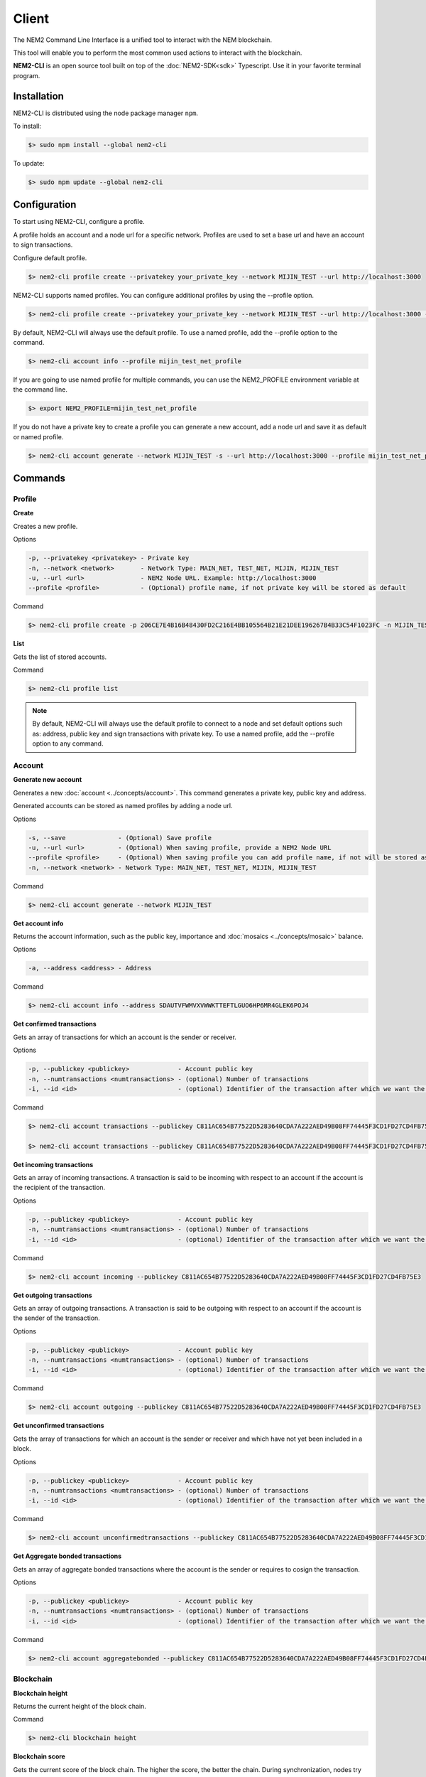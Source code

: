######
Client
######

The NEM2 Command Line Interface is a unified tool to interact with the NEM blockchain.

This tool will enable you to perform the most common used actions to interact with the blockchain.

**NEM2-CLI** is an open source tool built on top of the :doc:`NEM2-SDK<sdk>` Typescript. Use it in your favorite terminal program.

************
Installation
************

NEM2-CLI is distributed using the node package manager ``npm``.

To install:

.. code-block:: bash

    $> sudo npm install --global nem2-cli

To update:

.. code-block:: bash

    $> sudo npm update --global nem2-cli

*************
Configuration
*************

To start using NEM2-CLI, configure a profile.

A profile holds an account and a node url for a specific network. Profiles are used to set a base url and have an account to sign transactions.

Configure default profile.

.. code-block:: bash

    $> nem2-cli profile create --privatekey your_private_key --network MIJIN_TEST --url http://localhost:3000

NEM2-CLI supports named profiles. You can configure additional profiles by using the --profile option.

.. code-block:: bash

    $> nem2-cli profile create --privatekey your_private_key --network MIJIN_TEST --url http://localhost:3000 --profile mijin_test_net_profile

By default, NEM2-CLI will always use the default profile. To use a named profile, add the --profile option to the command.

.. code-block:: bash

    $> nem2-cli account info --profile mijin_test_net_profile

If you are going to use named profile for multiple commands, you can use the NEM2_PROFILE environment variable at the command line.

.. code-block:: bash

    $> export NEM2_PROFILE=mijin_test_net_profile

If you do not have a private key to create a profile you can generate a new account, add a node url and save it as default or named profile.

.. code-block:: bash

    $> nem2-cli account generate --network MIJIN_TEST -s --url http://localhost:3000 --profile mijin_test_net_profile

********
Commands
********

Profile
=======

**Create**

Creates a new profile.

Options

.. code-block:: bash

    -p, --privatekey <privatekey> - Private key
    -n, --network <network>       - Network Type: MAIN_NET, TEST_NET, MIJIN, MIJIN_TEST
    -u, --url <url>               - NEM2 Node URL. Example: http://localhost:3000
    --profile <profile>           - (Optional) profile name, if not private key will be stored as default

Command

.. code-block:: bash

    $> nem2-cli profile create -p 206CE7E4B16B48430FD2C216E4BB105564B21E21DEE196267B4B33C54F1023FC -n MIJIN_TEST -u http://localhost:3000


**List**

Gets the list of stored accounts.

Command

.. code-block:: bash

    $> nem2-cli profile list

.. note:: By default, NEM2-CLI will always use the default profile to connect to a node and set default options such as: address, public key and sign transactions with private key. To use a named profile, add the --profile option to any command.

Account
=======

**Generate new account**

Generates a new :doc:`account <../concepts/account>`. This command generates a private key, public key and address.

Generated accounts can be stored as named profiles by adding a node url.

Options

.. code-block:: bash

    -s, --save              - (Optional) Save profile
    -u, --url <url>         - (Optional) When saving profile, provide a NEM2 Node URL
    --profile <profile>     - (Optional) When saving profile you can add profile name, if not will be stored as default
    -n, --network <network> - Network Type: MAIN_NET, TEST_NET, MIJIN, MIJIN_TEST

Command

.. code-block:: bash

    $> nem2-cli account generate --network MIJIN_TEST

**Get account info**

Returns the account information, such as the public key, importance and :doc:`mosaics <../concepts/mosaic>` balance.

Options

.. code-block:: bash

    -a, --address <address> - Address

Command

.. code-block:: bash

    $> nem2-cli account info --address SDAUTVFWMVXVWWKTTEFTLGUO6HP6MR4GLEK6POJ4

**Get confirmed transactions**

Gets an array of transactions for which an account is the sender or receiver.

Options

.. code-block:: bash

    -p, --publickey <publickey>             - Account public key
    -n, --numtransactions <numtransactions> - (optional) Number of transactions
    -i, --id <id>                           - (optional) Identifier of the transaction after which we want the transactions to be returned

Command

.. code-block:: bash

    $> nem2-cli account transactions --publickey C811AC654B77522D5283640CDA7A222AED49B08FF74445F3CD1FD27CD4FB75E3

    $> nem2-cli account transactions --publickey C811AC654B77522D5283640CDA7A222AED49B08FF74445F3CD1FD27CD4FB75E3 --numtransactions 40 --id 5A69C893FD331300012A001C

**Get incoming transactions**

Gets an array of incoming transactions. A transaction is said to be incoming with respect to an account if the account is the recipient of the transaction.

Options

.. code-block:: bash

    -p, --publickey <publickey>             - Account public key
    -n, --numtransactions <numtransactions> - (optional) Number of transactions
    -i, --id <id>                           - (optional) Identifier of the transaction after which we want the transactions to be returned

Command

.. code-block:: bash

    $> nem2-cli account incoming --publickey C811AC654B77522D5283640CDA7A222AED49B08FF74445F3CD1FD27CD4FB75E3

**Get outgoing transactions**

Gets an array of outgoing transactions. A transaction is said to be outgoing with respect to an account if the account is the sender of the transaction.

Options

.. code-block:: bash

    -p, --publickey <publickey>             - Account public key
    -n, --numtransactions <numtransactions> - (optional) Number of transactions
    -i, --id <id>                           - (optional) Identifier of the transaction after which we want the transactions to be returned

Command

.. code-block:: bash

    $> nem2-cli account outgoing --publickey C811AC654B77522D5283640CDA7A222AED49B08FF74445F3CD1FD27CD4FB75E3

**Get unconfirmed transactions**

Gets the array of transactions for which an account is the sender or receiver and which have not yet been included in a block.

Options

.. code-block:: bash

    -p, --publickey <publickey>             - Account public key
    -n, --numtransactions <numtransactions> - (optional) Number of transactions
    -i, --id <id>                           - (optional) Identifier of the transaction after which we want the transactions to be returned

Command

.. code-block:: bash

    $> nem2-cli account unconfirmedtransactions --publickey C811AC654B77522D5283640CDA7A222AED49B08FF74445F3CD1FD27CD4FB75E3

**Get Aggregate bonded transactions**

Gets an array of aggregate bonded transactions where the account is the sender or requires to cosign the transaction.

Options

.. code-block:: bash

    -p, --publickey <publickey>             - Account public key
    -n, --numtransactions <numtransactions> - (optional) Number of transactions
    -i, --id <id>                           - (optional) Identifier of the transaction after which we want the transactions to be returned

Command

.. code-block:: bash

    $> nem2-cli account aggregatebonded --publickey C811AC654B77522D5283640CDA7A222AED49B08FF74445F3CD1FD27CD4FB75E3

Blockchain
==========

**Blockchain height**

Returns the current height of the block chain.

Command

.. code-block:: bash

    $> nem2-cli blockchain height

**Blockchain score**

Gets the current score of the block chain. The higher the score, the better the chain. During synchronization, nodes try to get the best block chain in the network.

Command

.. code-block:: bash

    $> nem2-cli blockchain score

Transaction
===========

Transactions are signed with the profiles configured with ``nem2-cli profile create``.

**Cosign aggregate bonded transaction**

Cosigns and announces an :ref:`aggregate bonded transaction <aggregate-transaction>`.

Options

.. code-block:: bash

    -h, --hash <hash>       - Aggregate bonded transaction hash to be signed

Command

.. code-block:: bash

    $> nem2-cli transaction cosign --hash AF92D0A1DC40F786DF455A54F3754E6ACBCEC1B590646404B5ACC85403A92690

**Transaction info**

Returns transaction information given a hash.

Options

.. code-block:: bash

    -h, --hash <hash>       - Transaction hash

Command

.. code-block:: bash

    $> nem2-cli transaction info --hash AF92D0A1DC40F786DF455A54F3754E6ACBCEC1B590646404B5ACC85403A92690

**Send transfer transaction**

Announces a :ref:`transfer transaction <transfer-transaction>` to an account exchanging value and/or data. For this transaction provide recipient, message and :doc:`mosaics <../concepts/mosaic>`.

You can send ``multiple mosaics`` splitting them with a comma, e.g: @cat.currency::10000000,7cdf3b117a3c40cc::10. The ``mosaic amount`` after :: is in ``absolute value`` so 1 @cat.currency is 1000000 (divisibility 6).

Options

.. code-block:: bash

    -r, --recipient <recipient> - Recipient
    -m, --message <message>     - Transaction message
    -t, --mosaics <mosaics>     - Mosaic in the format (mosaicId(hex)|@aliasName)::absoluteAmount, add multiple mosaics splitting them with a comma

Command

.. code-block:: bash

    $> nem2-cli transaction transfer --recipient SDBDG4-IT43MP-CW2W4C-BBCSJJ-T42AYA-LQN7A4-VVWL --message "payout of 10 xem" --mosaics @cat.currency::10000000

**Send pull transaction**

Requests :doc:`mosaics <../concepts/mosaic>` from an account. The other account has to cosign the transaction.

Options

.. code-block:: bash

    -r, --recipient <recipient>   - Recipient public key
    -m, --message <message>       - Message to the funds holder
    -x, --mosaic <mosaic>         - Mosaic you want to get in the format (mosaicId(hex)|@aliasName)::absoluteAmount
    -c, --currency <currency>     - The network native currency mosaicId in hexadecimal

Command

.. code-block:: bash

    $> nem2-cli transaction pullfunds --recipient SDBDG4-IT43MP-CW2W4C-BBCSJJ-T42AYA-LQN7A4-VVWL --message "invoice 10 xem" --mosaic @cat.currency::10000000 --currency 0dc67fbe1cad29e3

**Register root namespace**

Registers a root :doc:`namespace <../concepts/namespace>`.

Options

.. code-block:: bash

    -n, --name <name>             - Namespace name
    -r, --rootnamespace           - Root namespace
    -d, --duration <duration>     - Duration (use it with --rootnamespace)
    -p, --parentname <parentname> - Parent namespace name (use it with --subnamespace)

Command

.. code-block:: bash

    $> nem2-cli transaction namespace --rootnamespace --duration 100000 --name new-namespace

**Register subnamespace**

Registers a :doc:`subnamespace <../concepts/namespace>`.

Options

.. code-block:: bash

    -n, --name <name>             - Namespace name
    -s, --subnamespace            - Sub namespace
    -p, --parentname <parentname> - Parent namespace name (use it with --subnamespace)

Command

.. code-block:: bash

    $> nem2-cli transaction namespace --subnamespace --parentname new-namespace --name new-subnamespace


**Create a mosaic**

Creates a new :doc:`mosaic <../concepts/mosaic>`.

Options

.. code-block:: bash

    -a, --amount <amount>               - Amount of tokens
    -t, --transferable                  - Mosaic transferable
    -s, --supplymutable                 - Mosaic supply mutable
    -l, --levymutable                   - Mosaic levy mutable
    -d, --divisibility <divisibility>   - Mosaic divisibility, from 0 to 6
    -u, --duration <duration>           - Mosaic duration in amount of blocks
    -e, --eternal                       - Mosaic does not expire.

Command

.. code-block:: bash

    $> nem2-cli transaction mosaic --amount 1000000 --transferable --supplymutable --divisibility 0 --duration  100000

**Link a namespace to a mosaic**

Links a namespace to a :doc:`mosaic <../concepts/mosaic>`.

Options

.. code-block:: bash

    -a, --action <action>       - Alias action (0: Link, 1: Unlink)
    -m, --mosaic <mosaic>       - Mosaic Id in in hexadecimal format
    -n, --namespace <namespace> - Namespace name

Command

.. code-block:: bash

    $> nem2-cli transaction mosaicalias --action 0 --mosaic 7cdf3b117a3c40cc --namespace foo


**Link a namespace to an address**

Links a namespace to an :doc:`address <../concepts/account>`.

Options

.. code-block:: bash

    -a, --action <action>       - Alias action (0: Link, 1: Unlink)
    -m, --address <mosaic>      - Address
    -n, --namespace <namespace> - Namespace name

Command

.. code-block:: bash

    $> nem2-cli transaction addressalias --action 0 --address SCEKUG-H2IJBF-7JZRNK-ECMW52-E66SZ6-ODLB4W-NI7K --namespace foo

Namespace
=========

**Info**

Gets information from a :doc:`namespace <../concepts/namespace>`. Use this command providing the namespace name or the namespace uint ID in the form of [3646934825,3576016193].

Options

.. code-block:: bash

    -n, --name <name>   - Namespace Id in string format
    -u, --uint <uint>   - Namespace id in uint64 format. [number, number]

Command

.. code-block:: bash

    $> nem2-cli namespace info --uint [929036875,2226345261]

Mosaic
======

**Info**

Gets information from a :doc:`mosaic <../concepts/mosaic>`. Use this command providing the mosaic identifier name in hexadecimal or the mosaic uint ID ([lower,higher]).

Options

.. code-block:: bash

    -u, --uint <uint>   - Mosaic id in uint64 format. [number, number]
    -h, --hex <hex>    - Mosaic id in haxadecimal format

Command

.. code-block:: bash

    $> nem2-cli mosaic info --u 7cdf3b117a3c40cc

Monitoring
==========

The NEM2 command line interface has a set of monitoring commands to track events in the NEM blockchain.


**Block**

Monitors new confirmed :doc:`blocks <../concepts/block>` harvested in the blockchain.

Command

.. code-block:: bash

    $> nem2-cli monitor block

**Confirmed transactions**

Monitors new confirmed :doc:`transactions <../concepts/transaction>` signed or received by an :doc:`account <../concepts/account>`.

Options

.. code-block:: bash

    -a, --address <address> - Address

Command

.. code-block:: bash

    $> nem2-cli monitor confirmed --address SCEKUG-H2IJBF-7JZRNK-ECMW52-E66SZ6-ODLB4W-NI7K

**Unconfirmed transactions**

Monitors new unconfirmed :doc:`transactions <../concepts/transaction>` signed or received by an :doc:`account <../concepts/account>`.

Options

.. code-block:: bash

    -a, --address <address> - Address

Command

.. code-block:: bash

    $> nem2-cli monitor unconfirmed --address SCEKUG-H2IJBF-7JZRNK-ECMW52-E66SZ6-ODLB4W-NI7K

**Aggregate bonded transactions**

Monitors new :ref:`aggregate transactions <aggregate-transaction>` with missing signatures added to an :doc:`account <../concepts/account>`.

Options

.. code-block:: bash

    -a, --address <address> - Address

Command

.. code-block:: bash

    $> nem2-cli monitor aggregatebonded --address SCEKUG-H2IJBF-7JZRNK-ECMW52-E66SZ6-ODLB4W-NI7K

**Transaction status**

Monitors :doc:`account <../concepts/account>` validation errors.

Options

.. code-block:: bash

    -a, --address <address> - Address

Command

.. code-block:: bash

    $> nem2-cli monitor status --address SCEKUG-H2IJBF-7JZRNK-ECMW52-E66SZ6-ODLB4W-NI7K

